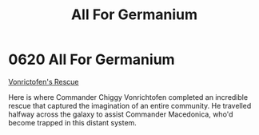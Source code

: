:PROPERTIES:
:ID:       80e4e764-c179-4804-9e66-80631afee051
:END:
#+title: All For Germanium
#+filetags: :beacon:
* 0620 All For Germanium
[[id:dcdf2405-21e7-4a78-b4ba-da4e6b806aac][Vonrictofen's Rescue]]

Here is where Commander Chiggy Vonrichtofen completed an incredible
rescue that captured the imagination of an entire community. He
travelled halfway across the galaxy to assist Commander Macedonica,
who'd become trapped in this distant system.

[[file:img/beacons/0620.png]]
